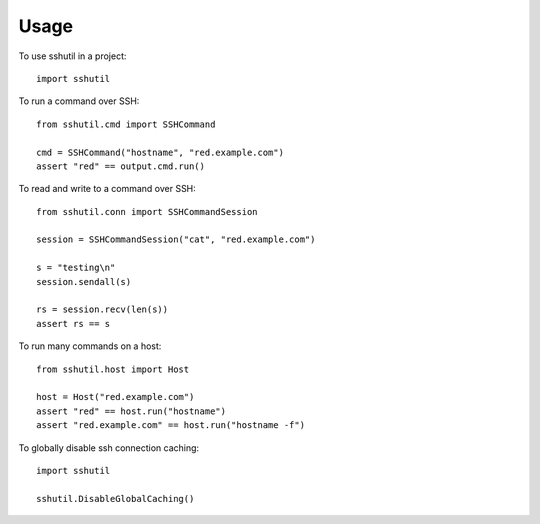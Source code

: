 ..
.. January 15 2018, Christian Hopps <chopps@gmail.com>
..

=====
Usage
=====

To use sshutil in a project::

  import sshutil

To run a command over SSH::

  from sshutil.cmd import SSHCommand

  cmd = SSHCommand("hostname", "red.example.com")
  assert "red" == output.cmd.run()

To read and write to a command over SSH::

  from sshutil.conn import SSHCommandSession

  session = SSHCommandSession("cat", "red.example.com")

  s = "testing\n"
  session.sendall(s)

  rs = session.recv(len(s))
  assert rs == s


To run many commands on a host::

  from sshutil.host import Host

  host = Host("red.example.com")
  assert "red" == host.run("hostname")
  assert "red.example.com" == host.run("hostname -f")

To globally disable ssh connection caching::

  import sshutil

  sshutil.DisableGlobalCaching()
